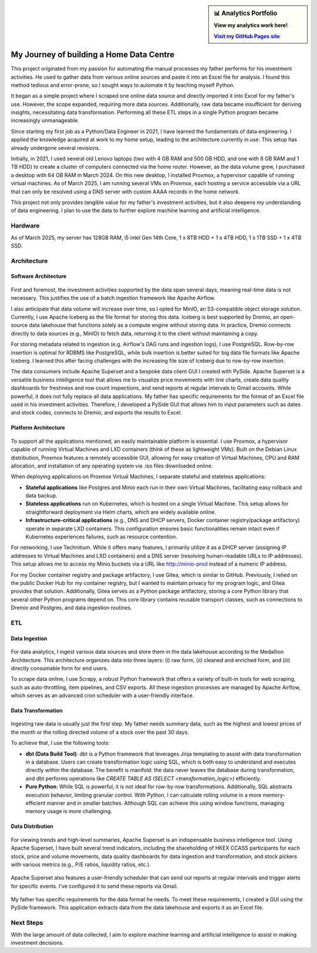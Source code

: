 .. sidebar:: 📊 Analytics Portfolio
   :class: framed-sidebar

   **View my analytics work here!**

   |link|_

   .. |link| replace:: **Visit my GitHub Pages site**
   .. _link: https://kenho811.github.io/home_data_centre_public_mirror/



My Journey of building a Home Data Centre
=================================================

This project originated from my passion for automating the manual processes my father performs for his investment activities. He used to gather data from various online sources and paste it into an Excel file for analysis. I found this method tedious and error-prone, so I sought ways to automate it by teaching myself Python.

It began as a simple project where I scraped one online data source and directly imported it into Excel for my father's use. However, the scope expanded, requiring more data sources. Additionally, raw data became insufficient for deriving insights, necessitating data transformation. Performing all these ETL steps in a single Python program became increasingly unmanageable.

Since starting my first job as a Python/Data Engineer in 2021, I have learned the fundamentals of data engineering. I applied the knowledge acquired at work to my home setup, leading to the architecture currently in use. This setup has already undergone several revisions.

Initially, in 2021, I used several old Lenovo laptops (two with 4 GB RAM and 500 GB HDD, and one with 8 GB RAM and 1 TB HDD) to create a cluster of computers connected via the home router. However, as the data volume grew, I purchased a desktop with 64 GB RAM in March 2024. On this new desktop, I installed Proxmox, a hypervisor capable of running virtual machines. As of March 2025, I am running several VMs on Proxmox, each hosting a service accessible via a URL that can only be resolved using a DNS server with custom AAAA records in the home network.

This project not only provides tangible value for my father's investment activities, but it also deepens my understanding of data engineering. I plan to use the data to further explore machine learning and artificial intelligence.


Hardware
---------------------------

As of March 2025, my server has 128GB RAM, i5 intel Gen 14th Core, 1 x 8TB HDD + 1 x 4TB HDD, 1 x 1TB SSD + 1 x 4TB SSD.


Architecture
---------------------------

Software Architecture
~~~~~~~~~~~~~~~~~~~~~~~~~~~~

.. figure:: pics/Data_Platform_Architecture-Overview_Software_Architecture.jpg
   :alt: Software Architecture



First and foremost, the investment activities supported by the data span several days, meaning real-time data is not necessary. This justifies the use of a batch ingestion framework like Apache Airflow.

I also anticipate that data volume will increase over time, so I opted for MinIO, an S3-compatible object storage solution. Currently, I use Apache Iceberg as the file format for storing this data. Iceberg is best supported by Dremio, an open-source data lakehouse that functions solely as a compute engine without storing data. In practice, Dremio connects directly to data sources (e.g., MinIO) to fetch data, returning it to the client without maintaining a copy.

For storing metadata related to ingestion (e.g. Airflow's DAG runs and ingestion logs), I use PostgreSQL. Row-by-row insertion is optimal for RDBMS like PostgreSQL, while bulk insertion is better suited for big data file formats like Apache Iceberg. I learned this after facing challenges with the increasing file size of Iceberg due to row-by-row insertion.

The data consumers include Apache Superset and a bespoke data client GUI I created with PySide. Apache Superset is a versatile business intelligence tool that allows me to visualize price movements with line charts, create data quality dashboards for freshness and row count inspections, and send reports at regular intervals to Gmail accounts. While powerful, it does not fully replace all data applications. My father has specific requirements for the format of an Excel file used in his investment activities. Therefore, I developed a PySide GUI that allows him to input parameters such as dates and stock codes, connects to Dremio, and exports the results to Excel.


Platform Architecture
~~~~~~~~~~~~~~~~~~~~~~~~~~~~

.. figure:: pics/Data_Platform_Architecture-Overview_Platform_Infrastructure.jpg
   :alt: Platform Architecture


To support all the applications mentioned, an easily maintainable platform is essential. I use Proxmox, a hypervisor capable of running Virtual Machines and LXD containers (think of these as lightweight VMs). Built on the Debian Linux distribution, Proxmox features a remotely accessible GUI, allowing for easy creation of Virtual Machines, CPU and RAM allocation, and installation of any operating system via .iso files downloaded online.

When deploying applications on Proxmox Virtual Machines, I separate stateful and stateless applications:

- **Stateful applications** like Postgres and Minio each run in their own Virtual Machines, facilitating easy rollback and data backup.
- **Stateless applications** run on Kubernetes, which is hosted on a single Virtual Machine. This setup allows for straightforward deployment via Helm charts, which are widely available online.
- **Infrastructure-critical applications** (e.g., DNS and DHCP servers, Docker container registry/package artifactory) operate in separate LXD containers. This configuration ensures basic functionalities remain intact even if Kubernetes experiences failures, such as resource contention.
For networking, I use Technitium. While it offers many features, I primarily utilize it as a DHCP server (assigning IP addresses to Virtual Machines and LXD containers) and a DNS server (resolving human-readable URLs to IP addresses). This setup allows me to access my Minio buckets via a URL like http://minio-prod instead of a numeric IP address.

For my Docker container registry and package artifactory, I use Gitea, which is similar to GitHub. Previously, I relied on the public Docker Hub for my container registry, but I wanted to maintain privacy for my program logic, and Gitea provides that solution. Additionally, Gitea serves as a Python package artifactory, storing a core Python library that several other Python programs depend on. This core library contains reusable transport classes, such as connections to Dremio and Postgres, and data ingestion routines.


ETL
--------------

Data Ingestion
~~~~~~~~~~~~~~~~~~~~~~~~~~~~

.. figure:: pics/Data_Platform_Architecture-ETL_Data_Ingestion.jpg
   :alt: Data Ingestion


For data analytics, I ingest various data sources and store them in the data lakehouse according to the Medallion Architecture. This architecture organizes data into three layers: (i) raw form, (ii) cleaned and enriched form, and (iii) directly consumable form for end users.

To scrape data online, I use Scrapy, a robust Python framework that offers a variety of built-in tools for web scraping, such as auto-throttling, item pipelines, and CSV exports. All these ingestion processes are managed by Apache Airflow, which serves as an advanced cron scheduler with a user-friendly interface.

Data Transformation
~~~~~~~~~~~~~~~~~~~~~~~~~~~~


.. figure:: pics/Data_Platform_Architecture-ETL_Data_Transformation.jpg
   :alt: Data Transformation


Ingesting raw data is usually just the first step. My father needs summary data, such as the highest and lowest prices of the month or the rolling directed volume of a stock over the past 30 days.

To achieve that, I use the following tools:

- **dbt (Data Build Tool)**: dbt is a Python framework that leverages Jinja templating to assist with data transformation in a database. Users can create transformation logic using SQL, which is both easy to understand and executes directly within the database. The benefit is manifold: the data never leaves the database during transformation, and dbt performs operations like `CREATE TABLE AS (SELECT <transformation_logic>)` efficiently.

- **Pure Python**: While SQL is powerful, it is not ideal for row-by-row transformations. Additionally, SQL abstracts execution behavior, limiting granular control. With Python, I can calculate rolling volume in a more memory-efficient manner and in smaller batches. Although SQL can achieve this using window functions, managing memory usage is more challenging.


Data Distribution
~~~~~~~~~~~~~~~~~~~~~~~~~~~~


.. figure:: pics/Data_Platform_Architecture-ETL_Data_Distribution_Dashboards.jpg

   :alt: Data Dashboards

For viewing trends and high-level summaries, Apache Superset is an indispensable business intelligence tool. Using Apache Superset, I have built several trend indicators, including the shareholding of HKEX CCASS participants for each stock, price and volume movements, data quality dashboards for data ingestion and transformation, and stock pickers with various metrics (e.g., P/E ratios, liquidity ratios, etc.).






.. figure:: pics/Data_Platform_Architecture-ETL_Data_Distribution_Email.jpg

   :alt: Emails with reports


Apache Superset also features a user-friendly scheduler that can send out reports at regular intervals and trigger alerts for specific events. I've configured it to send these reports via Gmail.



.. figure:: pics/Data_Platform_Architecture-ETL_Data_Distribution_Apps.jpg
   :alt: Bespoke data applications


My father has specific requirements for the data format he needs. To meet these requirements, I created a GUI using the PySide framework. This application extracts data from the data lakehouse and exports it as an Excel file.


Next Steps
------------

With the large amount of data collected, I aim to explore machine learning and artificial intelligence to assist in making investment decisions.

